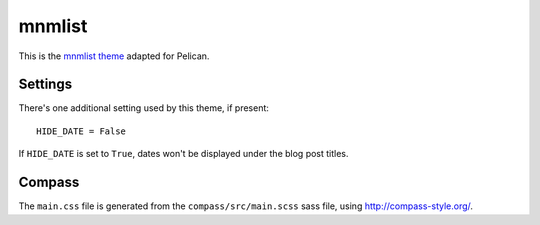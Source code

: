 mnmlist
#######

This is the `mnmlist theme <http://mnmlist.com/theme>`_ adapted for Pelican.


Settings
~~~~~~~~

There's one additional setting used by this theme, if present:

::

    HIDE_DATE = False

If ``HIDE_DATE`` is set to ``True``, dates won't be displayed under the blog post titles.


Compass
~~~~~~~

The ``main.css`` file is generated from the ``compass/src/main.scss`` sass file, using http://compass-style.org/.
